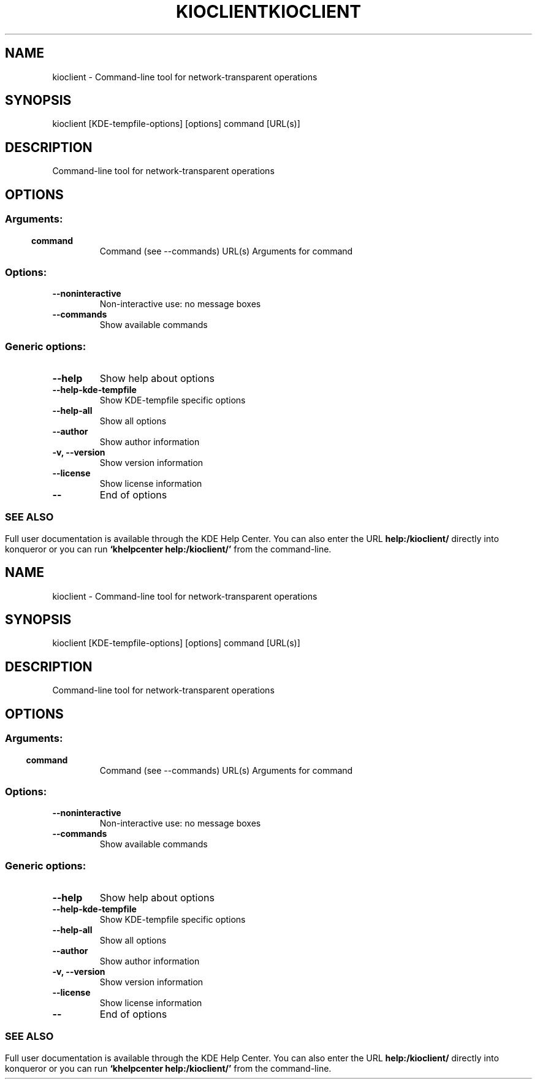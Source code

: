 .\" This file was generated by kdemangen.pl
.TH KIOCLIENT 1 "Feb 2010" "K Desktop Environment" "Command-line tool for network-transparent operations"
.SH NAME
kioclient
\- Command-line tool for network-transparent operations
.SH SYNOPSIS
kioclient [KDE\-tempfile\-options] [options] command [URL(s)] 
.SH DESCRIPTION
Command-line tool for network-transparent operations
.SH OPTIONS
.SS
.SS Arguments:
.TP
.B command
Command (see --commands)
URL(s)                    Arguments for command
.SS Options:
.TP
.B  \-\-noninteractive  
Non-interactive use: no message boxes
.TP
.B  \-\-commands  
Show available commands
.SS 
.SS Generic options:
.TP
.B  \-\-help  
Show help about options
.TP
.B  \-\-help\-kde\-tempfile  
Show KDE-tempfile specific options
.TP
.B  \-\-help\-all  
Show all options
.TP
.B  \-\-author  
Show author information
.TP
.B \-v,  \-\-version  
Show version information
.TP
.B  \-\-license  
Show license information
.TP
.B  \-\-  
End of options
.SS 

.SH SEE ALSO
Full user documentation is available through the KDE Help Center.  You can also enter the URL
.BR help:/kioclient/
directly into konqueror or you can run 
.BR "`khelpcenter help:/kioclient/'"
from the command-line.
.\" This file was generated by kdemangen.pl
.TH KIOCLIENT 1 "Feb 2010" "K Desktop Environment" "Command-line tool for network-transparent operations"
.SH NAME
kioclient
\- Command-line tool for network-transparent operations
.SH SYNOPSIS
kioclient [KDE\-tempfile\-options] [options] command [URL(s)] 
.SH DESCRIPTION
Command-line tool for network-transparent operations
.SH OPTIONS
.SS
.SS Arguments:
.TP
.B command
Command (see --commands)
URL(s)                    Arguments for command
.SS Options:
.TP
.B  \-\-noninteractive  
Non-interactive use: no message boxes
.TP
.B  \-\-commands  
Show available commands
.SS 
.SS Generic options:
.TP
.B  \-\-help  
Show help about options
.TP
.B  \-\-help\-kde\-tempfile  
Show KDE-tempfile specific options
.TP
.B  \-\-help\-all  
Show all options
.TP
.B  \-\-author  
Show author information
.TP
.B \-v,  \-\-version  
Show version information
.TP
.B  \-\-license  
Show license information
.TP
.B  \-\-  
End of options
.SS 

.SH SEE ALSO
Full user documentation is available through the KDE Help Center.  You can also enter the URL
.BR help:/kioclient/
directly into konqueror or you can run 
.BR "`khelpcenter help:/kioclient/'"
from the command-line.
